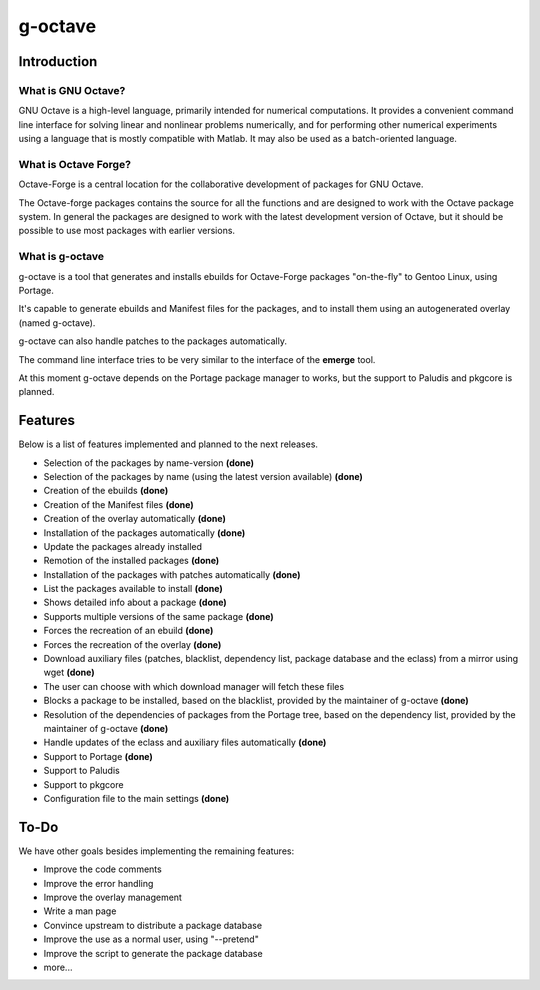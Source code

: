 g-octave
========

Introduction
------------


What is GNU Octave?
~~~~~~~~~~~~~~~~~~~

GNU Octave is a high-level language, primarily intended for numerical
computations. It provides a convenient command line interface for solving
linear and nonlinear problems numerically, and for performing other numerical
experiments using a language that is mostly compatible with Matlab.
It may also be used as a batch-oriented language.


What is Octave Forge?
~~~~~~~~~~~~~~~~~~~~~

Octave-Forge is a central location for the collaborative development of
packages for GNU Octave.

The Octave-forge packages contains the source for all the functions and
are designed to work with the Octave package system. In general the packages
are designed to work with the latest development version of Octave, but
it should be possible to use most packages with earlier versions. 


What is g-octave
~~~~~~~~~~~~~~~~

g-octave is a tool that generates and installs ebuilds for Octave-Forge
packages "on-the-fly" to Gentoo Linux, using Portage.

It's capable to generate ebuilds and Manifest files for the packages, and
to install them using an autogenerated overlay (named g-octave).

g-octave can also handle patches to the packages automatically.

The command line interface tries to be very similar to the interface of
the **emerge** tool.

At this moment g-octave depends on the Portage package manager to works,
but the support to Paludis and pkgcore is planned.


Features
--------

Below is a list of features implemented and planned to the next releases.

* Selection of the packages by name-version **(done)**
* Selection of the packages by name (using the latest version available)
  **(done)**
* Creation of the ebuilds **(done)**
* Creation of the Manifest files **(done)**
* Creation of the overlay automatically **(done)**
* Installation of the packages automatically **(done)**
* Update the packages already installed
* Remotion of the installed packages **(done)**
* Installation of the packages with patches automatically **(done)**
* List the packages available to install **(done)**
* Shows detailed info about a package **(done)**
* Supports multiple versions of the same package **(done)**
* Forces the recreation of an ebuild **(done)**
* Forces the recreation of the overlay **(done)**
* Download auxiliary files (patches, blacklist, dependency list, package
  database and the eclass) from a mirror using wget **(done)**
* The user can choose with which download manager will fetch these files
* Blocks a package to be installed, based on the blacklist, provided by
  the maintainer of g-octave **(done)**
* Resolution of the dependencies of packages from the Portage tree, based on the
  dependency list, provided by the maintainer of g-octave **(done)**
* Handle updates of the eclass and auxiliary files automatically **(done)**
* Support to Portage **(done)**
* Support to Paludis
* Support to pkgcore
* Configuration file to the main settings **(done)**


To-Do
-----

We have other goals besides implementing the remaining features:

* Improve the code comments
* Improve the error handling
* Improve the overlay management
* Write a man page
* Convince upstream to distribute a package database
* Improve the use as a normal user, using "--pretend"
* Improve the script to generate the package database
* more...

